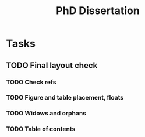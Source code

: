 #+title: PhD Dissertation
* Tasks
** TODO Final layout check
*** TODO Check refs
*** TODO Figure and table placement, floats
*** TODO Widows and orphans
*** TODO Table of contents
